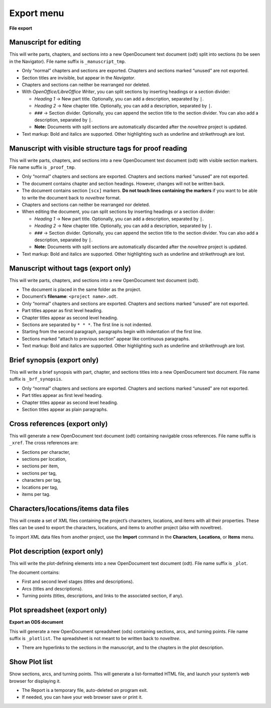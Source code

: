 Export menu
===========

**File export**


Manuscript for editing
----------------------

This will write parts, chapters, and sections into a new OpenDocument
text document (odt) split into sections (to be seen in the Navigator).
File name suffix is ``_manuscript_tmp``.

-  Only “normal” chapters and sections are exported. Chapters and
   sections marked “unused” are not exported.
-  Section titles are invisible, but appear in the *Navigator*.
-  Chapters and sections can neither be rearranged nor deleted.
-  With *OpenOffice/LibreOffice Writer*, you can split sections by
   inserting headings or a section divider:

   -  *Heading 1* → New part title. Optionally, you can add a
      description, separated by ``|``.
   -  *Heading 2* → New chapter title. Optionally, you can add a
      description, separated by ``|``.
   -  ``###`` → Section divider. Optionally, you can append the section
      title to the section divider. You can also add a description,
      separated by ``|``.
   -  **Note:** Documents with split sections are automatically
      discarded after the *noveltree* project is updated.

-  Text markup: Bold and italics are supported. Other highlighting such
   as underline and strikethrough are lost.


Manuscript with visible structure tags for proof reading
--------------------------------------------------------

This will write parts, chapters, and sections into a new OpenDocument
text document (odt) with visible section markers. File name suffix is
``_proof_tmp``.

-  Only “normal” chapters and sections are exported. Chapters and
   sections marked “unused” are not exported.
-  The document contains chapter and section headings. However, changes
   will not be written back.
-  The document contains section ``[scx]`` markers. **Do not touch lines
   containing the markers** if you want to be able to write the document
   back to *noveltree* format.
-  Chapters and sections can neither be rearranged nor deleted.
-  When editing the document, you can split sections by inserting
   headings or a section divider:

   -  *Heading 1* → New part title. Optionally, you can add a
      description, separated by ``|``.
   -  *Heading 2* → New chapter title. Optionally, you can add a
      description, separated by ``|``.
   -  ``###`` → Section divider. Optionally, you can append the section
      title to the section divider. You can also add a description,
      separated by ``|``.
   -  **Note:** Documents with split sections are automatically
      discarded after the *noveltree* project is updated.

-  Text markup: Bold and italics are supported. Other highlighting such
   as underline and strikethrough are lost.


Manuscript without tags (export only)
-------------------------------------

This will write parts, chapters, and sections into a new OpenDocument
text document (odt).

-  The document is placed in the same folder as the project.
-  Document’s **filename**: ``<project name>.odt``.
-  Only “normal” chapters and sections are exported. Chapters and
   sections marked “unused” are not exported.
-  Part titles appear as first level heading.
-  Chapter titles appear as second level heading.
-  Sections are separated by ``* * *``. The first line is not indented.
-  Starting from the second paragraph, paragraphs begin with indentation
   of the first line.
-  Sections marked “attach to previous section” appear like continuous
   paragraphs.
-  Text markup: Bold and italics are supported. Other highlighting such
   as underline and strikethrough are lost.


Brief synopsis (export only)
----------------------------

This will write a brief synopsis with part, chapter, and sections titles
into a new OpenDocument text document. File name suffix is
``_brf_synopsis``.

-  Only “normal” chapters and sections are exported. Chapters and
   sections marked “unused” are not exported.
-  Part titles appear as first level heading.
-  Chapter titles appear as second level heading.
-  Section titles appear as plain paragraphs.


Cross references (export only)
------------------------------

This will generate a new OpenDocument text document (odt) containing
navigable cross references. File name suffix is ``_xref``. The cross
references are:

-  Sections per character,
-  sections per location,
-  sections per item,
-  sections per tag,
-  characters per tag,
-  locations per tag,
-  items per tag.


Characters/locations/items data files
-------------------------------------

This will create a set of XML files containing the project’s characters,
locations, and items with all their properties. These files can be used
to export the characters, locations, and items to another project (also
with noveltree).

To import XML data files from another project, use the **Import**
command in the **Characters**, **Locations**, or **Items** menu.


Plot description (export only)
------------------------------

This will write the plot-defining elements into a new OpenDocument text
document (odt). File name suffix is ``_plot``.

The document contains:

-  First and second level stages (titles and descriptions).
-  Arcs (titles and descriptions).
-  Turning points (titles, descriptions, and links to the associated
   section, if any).


Plot spreadsheet (export only)
------------------------------

**Export an ODS document**

This will generate a new OpenDocument spreadsheet (ods) containing
sections, arcs, and turning points. File name suffix is ``_plotlist``.
The spreadsheet is not meant to be written back to *noveltree*.

-  There are hyperlinks to the sections in the manuscript, and to the
   chapters in the plot description.


Show Plot list
--------------

Show sections, arcs, and turning points. This will generate a
list-formatted HTML file, and launch your system’s web browser for
displaying it.

-  The Report is a temporary file, auto-deleted on program exit.
-  If needed, you can have your web browser save or print it.

